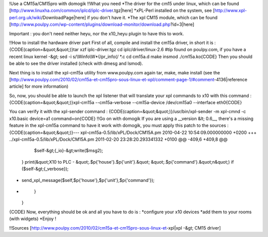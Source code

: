 !Use a CM15a/CM15pro with domogik
!!What you need
*The driver for the cm15 under linux, which can be found [http://www.linuxha.com/common/iplcd/iplc-driver.tgz|here]
*xPL-Perl installed on the system, see [http://www.xpl-perl.org.uk/wiki/DownloadPage|here] if you don't have it.
*The xpl CM15 module, which can be found [http://www.poulpy.com/wp-content/plugins/download-monitor/download.php?id=3|here]

Important : you don't need neither heyu, nor the x10_heyu plugin to have this to work.

!!How to install the hardware driver part
First of all, compile and install the cm15a driver, in short it is :
{CODE(caption=&quot;&quot;)}tar xzf iplc-driver.tgz
cd iplc/driver/linux-2.6
#tip found on poulpy.com, if you have a recent linux kernel -&gt; sed -i s/\\Winfo\\W*\(/\ pr_info\(/ *.c
cd cm15a.d
make
insmod ./cm15a.ko{CODE}
Then you should be able to see the driver installed (check with dmesg and lsmod).

Next thing is to install the xpl-cm15a utility from www.poulpy.com
again tar, make, make install (see the [http://www.poulpy.com/2010/02/cm15a-et-cm15pro-sous-linux-et-xpl/comment-page-1/#comment-4136|reference article] for more information)

So, now, you should be able to launch the xpl listener that will translate your xpl commands to x10 with this command :
{CODE(caption=&quot;&quot;)}xpl-cm15a --cm15a-verbose --cm15a-device /dev/cm15a0 --interface eth0{CODE}

You can verify it with the xpl-sender command :
{CODE(caption=&quot;&quot;)}/usr/bin/xpl-sender -m xpl-cmnd -c x10.basic device=a1 command=on{CODE}
!!Go on with domogik
If you are using a __version &lt; 0.6__, there's a missing feature in the xpl-cm15a command to have it work with domogik, you must apply this patch to the sources :
{CODE(caption=&quot;&quot;)}--- xpl-cm15a-0.5/lib/xPL/Dock/CM15A.pm 2010-04-22 10:54:09.000000000 +0200
+++ ../xpl-cm15a-0.5/lib/xPL/Dock/CM15A.pm      2011-02-20 23:28:20.293341332 +0100
@@ -409,6 +409,8 @@
       $self-&gt;{_io}-&gt;write($msg2);
     }
     print(&quot;X10 to PLC - &quot;.$p{'house'}.$p{'unit'}.&quot; &quot;.$p{'command'}.&quot;\n&quot;) if ($self-&gt;{_verbose});
+    send_xpl_message($self,$p{'house'},$p{'unit'},$p{'command'});
+
   }
 }
{CODE}
Now, everything should be ok and all you have to do is :
*configure your x10 devices
*add them to your rooms (with widgets)
*Enjoy !

!!Sources
[http://www.poulpy.com/2010/02/cm15a-et-cm15pro-sous-linux-et-xpl|xpl -&gt; CM15 driver]
